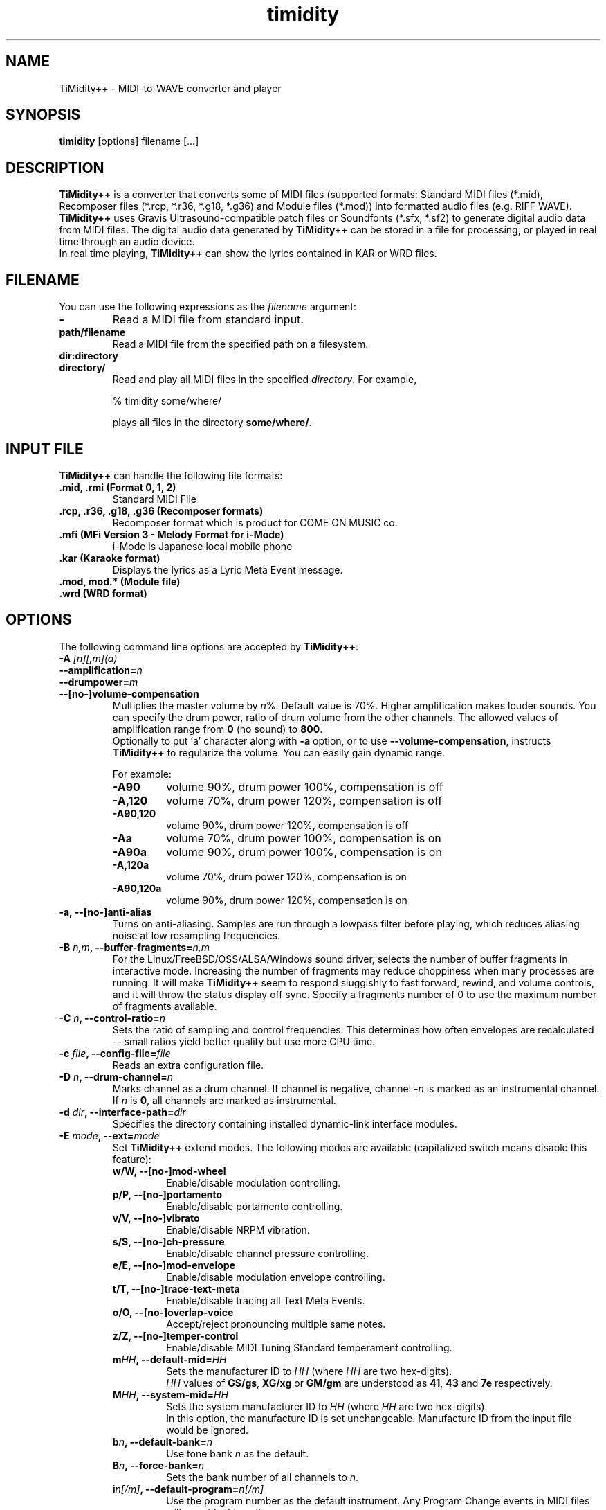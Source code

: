 .TH timidity 1 "April 25 2004" "2.13.0"
.SH NAME
TiMidity++ \- MIDI\-to\-WAVE converter and player
.SH SYNOPSIS
.B timidity
[options] filename [...]
.SH DESCRIPTION
\fBTiMidity++\fP is a converter that converts some of MIDI files
(supported formats: Standard MIDI files (*.mid), Recomposer files
(*.rcp, *.r36, *.g18, *.g36) and Module files (*.mod)) into formatted
audio files (e.g. RIFF WAVE).  \fBTiMidity++\fP uses Gravis
Ultrasound\-compatible patch files or Soundfonts (*.sfx, *.sf2) to
generate digital audio data from MIDI files.  The digital audio data
generated by \fBTiMidity++\fP can be stored in a file for processing,
or played in real time through an audio device.
.br
In real time playing, \fBTiMidity++\fP can show the lyrics contained
in KAR or WRD files.
.SH FILENAME
You can use the following expressions as the \fIfilename\fP argument:
.TP
.B \-
Read a MIDI file from standard input.
.TP
.B path/filename
Read a MIDI file from the specified path on a filesystem.
.TP
.B dir:directory
.br
.ns
.TP
.B directory/
Read and play all MIDI files in the specified \fIdirectory\fP.  For
example,
.sp
% timidity some/where/
.sp
plays all files in the directory \fBsome/where/\fP.
.SH INPUT FILE
\fBTiMidity++\fP can handle the following file formats:
.TP
.B .mid, .rmi (Format 0, 1, 2)
Standard MIDI File
.TP
.B .rcp, .r36, .g18, .g36 (Recomposer formats)
Recomposer format which is product for COME ON MUSIC co.
.TP
.B .mfi (MFi Version 3 \- Melody Format for i\-Mode)
i\-Mode is Japanese local mobile phone
.TP
.B .kar (Karaoke format)
Displays the lyrics as a Lyric Meta Event message.
.TP
.B .mod, mod.* (Module file)
.TP
.B .wrd (WRD format)
.SH OPTIONS
The following command line options are accepted by \fBTiMidity++\fP:
.TP
.BI "\-A " [n][,m](a)
.br
.ns
.TP
.BI \-\-amplification= n
.br
.ns
.TP
.BI \-\-drumpower= m
.br
.ns
.TP
.B \-\-[no\-]volume\-compensation
Multiplies the master volume by \fIn\fP%.  Default value is 70%.
Higher amplification makes louder sounds.  You can specify the drum
power, ratio of drum volume from the other channels.  The allowed
values of amplification range from \fB0\fP (no sound) to \fB800\fP.
.br
Optionally to put `a' character along with \fB\-a\fP option, or to use
\fB\-\-volume\-compensation\fP, instructs \fBTiMidity++\fP to
regularize the volume.  You can easily gain dynamic range.
.sp
For example:
.RS
.TP
.B \-A90
volume 90%, drum power 100%, compensation is off
.TP
.B \-A,120
volume 70%, drum power 120%, compensation is off
.TP
.B \-A90,120
volume 90%, drum power 120%, compensation is off
.TP
.B \-Aa
volume 70%, drum power 100%, compensation is on
.TP
.B \-A90a
volume 90%, drum power 100%, compensation is on
.TP
.B \-A,120a
volume 70%, drum power 120%, compensation is on
.TP
.B \-A90,120a
volume 90%, drum power 120%, compensation is on
.RE
.TP
.B \-a, \-\-[no\-]anti\-alias
Turns on anti-aliasing.  Samples are run through a lowpass filter
before playing, which reduces aliasing noise at low resampling
frequencies.
.TP
.BI "\-B " n,m ", \-\-buffer\-fragments=" n,m
For the Linux/FreeBSD/OSS/ALSA/Windows sound driver, selects the
number of buffer fragments in interactive mode.  Increasing the number
of fragments may reduce choppiness when many processes are running.
It will make \fBTiMidity++\fP seem to respond sluggishly to fast
forward, rewind, and volume controls, and it will throw the status
display off sync.  Specify a fragments number of 0 to use the maximum
number of fragments available.
.TP
.BI "\-C " n ", \-\-control\-ratio=" n
Sets the ratio of sampling and control frequencies.  This determines
how often envelopes are recalculated \-\- small ratios yield better
quality but use more CPU time.
.TP
.BI "\-c " file ", \-\-config\-file=" file
Reads an extra configuration file.
.TP
.BI "\-D " n ", \-\-drum\-channel=" n
Marks channel as a drum channel.  If channel is negative, channel
\-\fIn\fP is marked as an instrumental channel.  If \fIn\fP is
\fB0\fP, all channels are marked as instrumental.
.TP
.BI "\-d " dir ", \-\-interface\-path=" dir
Specifies the directory containing installed dynamic\-link interface
modules.
.TP
.BI "\-E " mode ", \-\-ext=" mode
Set \fBTiMidity++\fP extend modes.  The following modes are available
(capitalized switch means disable this feature):
.RS
.TP
.B w/W, \-\-[no\-]mod\-wheel
Enable/disable modulation controlling.
.TP
.B p/P, \-\-[no\-]portamento
Enable/disable portamento controlling.
.TP
.B v/V, \-\-[no\-]vibrato
Enable/disable NRPM vibration.
.TP
.B s/S, \-\-[no\-]ch\-pressure
Enable/disable channel pressure controlling.
.TP
.B e/E, \-\-[no\-]mod\-envelope
Enable/disable modulation envelope controlling.
.TP
.B t/T, \-\-[no\-]trace\-text\-meta
Enable/disable tracing all Text Meta Events.
.TP
.B o/O, \-\-[no\-]overlap\-voice
Accept/reject pronouncing multiple same notes.
.TP
.B z/Z, \-\-[no\-]temper\-control
Enable/disable MIDI Tuning Standard temperament controlling.
.TP
.BI m HH ", \-\-default\-mid=" HH
Sets the manufacturer ID to \fIHH\fP (where \fIHH\fP are two
hex\-digits).
.br
\fIHH\fP values of \fBGS/gs\fP, \fBXG/xg\fP or \fBGM/gm\fP are
understood as \fB41\fP, \fB43\fP and \fB7e\fP respectively.
.TP
.BI M HH ", \-\-system\-mid=" HH
Sets the system manufacturer ID to \fIHH\fP (where \fIHH\fP are two
hex\-digits).
.br
In this option, the manufacture ID is set unchangeable. Manufacture
ID from the input file would be ignored.
.TP
.BI b n ", \-\-default\-bank=" n
Use tone bank \fIn\fP as the default.
.TP
.BI B n ", \-\-force\-bank=" n
Sets the bank number of all channels to \fIn\fP.
.TP
.BI i n[/m] ", \-\-default\-program=" n[/m]
Use the program number as the default instrument.  Any Program Change
events in MIDI files will override this option.
.br
If \fIn\fP is followed by \fI/m\fP the default program number of the
channel \fIm\fP is specified by \fIn\fP.
.TP
.BI I n[/m] ", \-\-force\-program=" n[/m]
Similar to \fB\-Ei\fP but this ignores all program changes.
.TP
.BI "F " args
For effects.  See below.  In \fIargs\fP option, you can specify
following effect options:
.RS
.TP
.BI delay= (d|l|r|b)[,msec] ", \-\-delay=" (d|l|r|b)[,msec]
Sets delay type.
.RS
.TP
.B d, 0
Disabled delay effect.
.TP
.B l, 1
Left delay.
.TP
.B r, 2
Right delay.
.TP
.B b, 3
Swap left & right.
.LP
Optional \fImsec\fP is the delay time.
.RE
.TP
.BI chorus= (d|n|s)[,level] ", \-\-chorus=" (d|n|s)[,level]
.RS
.TP
.B d, 0
Disable this effect.
.TP
.B n, 1
Enable MIDI chorus effect control.
.TP
.B s, 2
Surround sound, chorus detuned to a lesser degree (default).
.LP
The optional parameter \fIlevel\fP specifies the chorus level \fB0\fP
to \fB127\fP.
.RE
.TP
.BI reverb= (d|n|g)[,level] ", \-\-reverb=" (d|n|g)[,level]
.TP
.BI reverb= (f|G)[,level,scaleroom,offsetroom,predelay]
.TP
.BI "\-\-reverb=" (f|G)[,level,scaleroom,offsetroom,predelay]
.RS
.TP
.B d, 0
Disable MIDI reverb effect control.
.TP
.B n, 1
Enable MIDI reverb effect control.  This effect is only available in
stereo.
.TP
.B g, 2
Global reverb effect.
.TP
.B f, 3
Freeverb MIDI reverb effect control (default).
.TP
.B G, 4
Global Freeverb effect.
.LP
The optional parameter \fIlevel\fP specifies the reverb level \fB0\fP
to \fB127\fP.
.br
For Freeverb effect, additional parameters \fIscaleroom\fP,
\fIoffsetroom\fP and \fIpredelay\fP can be specified.
\fIscaleroom\fP and \fIoffsetroom\fP specify variables for the room
size calculated as
.br
roomsize = C * \fIscaleroom\fP + \fIoffsetroom\fP
.br
where C is the reverberation character.
\fIpredelay\fP specifies the factor for pre-delay time of
reverberation in percent.
Any of the optional parameters can be omitted.
Default values are \fB0.28\fP, \fB0.7\fP and \fB100\fP respectively.
.RE
.TP
.BI vlpf= (d|c|m) ", \-\-voice\-lpf=" (d|c|m)
.RS
.TP
.B d, 0
Disable LPF effect.
.TP
.B c, 1
Chamberlin resonant LPF (12dB/oct) (default).
.TP
.B m, 2
Moog resonant low\-pass VCF (24dB/oct)
.RE
.TP
.BI ns= n ", \-\-noise\-shaping=" n
Enable the \fIn\fP th degree noiseshaping filter.  The distortion at
decay stage is improved, but the noise on human auditory feeling
increases because it shifts to a high frequency.  In case of 8\-bit
linear encoding, valid values of \fIn\fP are in the interval from
\fB0\fP (min) to \fB4\fP (max).  Default value is \fB4\fP.  In case of
16\-bit linear encoding, valid values of n are in the interval from
\fB0\fP to \fB4\fP.  According to the value, it works as following.
Default value is \fB4\fP.
.RS
.TP
.B 0
No noise shaping.
.TP
.B 1
Traditional noise shaping.
.TP
.B 2
Overdrive-like soft-clipping + new noise shaping.
.TP
.B 3
Tube-amplifier-like soft-clipping + new noise shaping.
.TP
.B 4
New noise shaping.
.RE
.TP
.BI resamp= (d|l|c|L|n|g) ", \-\-resample=" (d|l|c|L|n|g)
.RS
.TP
.B d, 0
No interpolation.
.TP
.B l, 1
Linear interpolation.
.TP
.B c, 2
Cubic spline interpolation.
.TP
.B L, 3
Lagrange method.
.TP
.B n, 4
Newton polynomial interpolation.
.TP
.B g, 5
Modified Gauss effect (default).
.LP
This option affects the behavior of \fB\-N\fP option.
.RE
.RE
.RE
.TP
.B \-e, \-\-evil
Make \fBTiMidity++\fP evil.  For the Win32 version, this increases the
task priority by one.  It can give better playback when you switch
tasks at the expense of slowing all other tasks down.
.TP
.B \-F, \-\-[no\-]fast\-panning
Turns on fast panning to accommodate MIDI pieces that expect panning
adjustments to affect notes that are already playing.  Some files that
don't expect this have a habit of flipping balance rapidly between
left and right, which can cause severe popping when the \fB\-F\fP flag
is used.
.br
In the current version of \fBTiMidity++\fP this option is a toggle.
.TP
.B \-f, \-\-[no\-]fast\-decay
Toggles fast envelopes.  This option makes \fBTiMidity++\fP faster but
the release time of the notes are shortened.
.TP
.BI "\-G " begin1-end1[,begin2-end2,...](m)
.br
.ns
.TP
.BI \-\-segment= begin1-end1[,begin2-end2,...](m)
Play just sub-segment(s) specified by comma separated time segments.
.br
Each time segment defined by dash separated time values of:
\fIbegin\fP-\fIend\fP - defaulted to \fB0-infinity\fP.
Playing from \fIbegin\fP to \fIend\fP.
.sp
Time format: \fI[<minutes>:]<seconds>[.<milliseconds>]\fP
.sp
To put `m' character along with the option treats it as measure and
beat instead of seconds.
.sp
Time format: \fI<measure>[.<beat>]\fP (measure and beat are one-origin)
.sp
For example:
.RS
.TP
.B \-G12-1:00.500
Skip 12 seconds and stop at 1 minute and half a second.
.TP
.B \-G-5,2:00-
Play the initial 5 seconds, then skip to 2 minutes from start and play
till end.
.TP
.B \-G11.4-20m -G4:00-
Play from the 4th beat in the 11th measure to the 20th measure, then
skip to 4 minutes from start and play till end.
.RE
.TP
.BI "\-g " sec ", \-\-spectrogram=" sec
Open the Sound\-Spectrogram window.  This option is activated if the
system has support for the X Window System.
.TP
.BI "\-H " n ", \-\-force\-keysig=" n
Specify the number of key signature.  MIDI file is performed with
transposition to the key of the number of sharp (when \fIn\fP is
positive) or flat (when \fIn\fP is negative).  Valid values of \fIn\fP
are in the interval from \fB\-7\fP to \fB7\fP.  For example, if \fIn\fP
is \fB1\fP, MIDI file with any tonality will be performed transposing
to \fB1\fP flat (i.e., F major or D minor).  Therefore, it is
convenient to use for the accompaniment when practicing a musical
instrument by the tonality which is easy to perform.
.TP
.B \-h, \-\-help
Show the help message.
.TP
.BI "\-i " mode ", \-\-interface=" mode
.br
.ns
.TP
.BI \-\-realtime\-priority= n
.br
.ns
.TP
.BI \-\-sequencer\-ports= n
Selects the user interfaces from the compiled\-in alternatives.
\fImode\fP must be begun with one of the supported interface
identifiers.  Run \fBTiMidity++\fP with the \fB\-h\fP option to see a
list.
.br
For ALSA sequencer interface, optionally to use
\fB\-\-realtime\-priority\fP, set the realtime priority by \fIn\fP,
and to use \fB\-\-sequencer\-ports\fP, set the number of opened
sequencer ports.  Default value is \fB4\fP.
.br
The following identifiers may be available:
.RS
.TP
.B \-id
dumb interface
.TP
.B \-in
ncurses interface
.TP
.B \-is
S\-Lang interface
.TP
.B \-ia
X Athena Widget interface
.TP
.B \-ik
Tcl/Tk interface
.TP
.B \-im
Motif interface
.TP
.B \-iT
vt100 interface
.TP
.B \-ie
Emacs interface
.br
(use ``M\-x timidity'' in Emacs)
.TP
.B \-ii
skin interface
.br
Environment variable \fBTIMIDITY_SKIN\fP must be set to the path of
the skin data (compressed data are also supported).
.TP
.B \-ig
GTK+ interface
.TP
.B \-ir
Launch \fBTiMidity++\fP as MIDI server.
.TP
.B \-iA
Launch \fBTiMidity++\fP as ALSA sequencer client.
.TP
.B \-iW
Windows synthesizer interface
.TP
.B \-iw
Windows GUI interface
.TP
.B \-iP
PortMIDI synthesizer interface
.TP
.B \-ip
UMP interface
.TP
.B Interface options
Option characters may be added immediately after the interface
identifier.  The following options are recognized:
.RS
.TP
.BI "v, \-\-verbose=" n
Increases verbosity level.  This option is cumulative.
.TP
.BI "q, \-\-quiet=" n
Decreases verbosity level.  This option is cumulative.
.TP
.B t, \-\-[no\-]trace
Toggles trace mode.  In trace mode, \fBTiMidity++\fP attempts to
display its current state in real time.  For the Linux sound driver,
this is accomplished through the use of short DMA buffer fragments,
which can be tuned via the \fB\-B\fP option.
.TP
.B l, \-\-[no\-]loop
Loop playing (some interfaces ignore this option)
.TP
.B r, \-\-[no\-]random
Randomize file list arguments before playing
.TP
.B s, \-\-[no\-]sort
Sort file list arguments before playing
.TP
.B D, \-\-[no\-]background
Daemonize \fBTiMidity++\fP in background (for alsaseq only)
.RE
.RE
.TP
.B \-j, \-\-[no\-]realtime\-load
Enable the loading of patch files during play.
.TP
.BI "\-K " n ", \-\-adjust\-key=" n
Adjusts key (i.e., transposes the song) by \fIn\fP half tones.  Ranges
from \fB\-24\fP to \fB24\fP.
.TP
.BI "\-k " msec ", \-\-voice\-queue=" msec
Specify audio queue time limit to reduce voices.  If the remaining
audio buffer is less than \fImsec\fP milliseconds, \fBTiMidity++\fP
tries to kill some voices.  This feature makes it possible to play
complicated MIDI files on slow CPUs.  Setting \fImsec\fP to zero tells
\fBTiMidity++\fP to never remove any voices.
.TP
.BI "\-L " path ", \-\-patch\-path=" path
Adds \fIpath\fP to the library path.  Patch, configuration, and MIDI
files are searched along this path.  Directories added last will be
searched first.  Note that the current directory is always searched
first before the library path.
.TP
.BI "\-M " name ", \-\-pcm\-file=" name
\fBTiMidity++\fP can play a PCM file instead of a MIDI file.  If
``auto'' is specified, \fBTiMidity++\fP tries to open foo.mid.wav or
foo.mid.aiff when playing foo.mid.  If ``none'' is specified, this
feature is disabled.  Otherwise just plays \fIname\fP.
.TP
.BI "\-m " msec ", \-\-decay\-time=" msec
Modify envelope volume decay time.  \fImsec\fP is the minimum number
of milliseconds to sustain a sustained note.
.RS
.TP
.BI \-m 0
Disable sustain ramping, causes constant volume sustains (default).
.TP
.BI \-m 1
Effectively behaves as if all sustains are ignored, volume ramping is
the same as normal stage 3.
.TP
.BI \-m 3000
A note at full volume will decay for \fB3\fP seconds once it begins to
be sustained (assuming the regular stage 3 rate would not cause it to
decay even longer).  Softer notes will of course die sooner.
.RE
.TP
.BI "\-N " n ", \-\-interpolation=" n
Sets interpolation parameter.  This option depends on the
\fB\-EFresamp\fP option's value.
.RS
.TP
.B cspline, lagrange
Toggles 4\-point linear interpolation (default is on).
.TP
.B newton
\fIn\fP point interpolation using Newton polynomials.  \fIn\fP must be
an odd number from \fB1\fP to \fB57\fP.
.TP
.B gauss
\fIn\fP+1 point modified Gauss interpolation.  Ranges \fB0\fP
(disable) to \fB34\fP (max), default to \fB25\fP.
.LP
In either way, linear interpolation is used if audio queue < 99%.
.RE
.TP
.BI "\-O " mode ", \-\-output\-mode=" mode
.br
.ns
.TP
.B \-\-flac\-verify
.br
.ns
.TP
.BI \-\-flac\-padding= n
.br
.ns
.TP
.BI \-\-flac\-complevel= n
.br
.ns
.TP
.B \-\-oggflac
.br
.ns
.TP
.BI \-\-speex\-quality= n
.br
.ns
.TP
.B \-\-speex\-vbr
.br
.ns
.TP
.BI \-\-speex\-abr= n
.br
.ns
.TP
.B \-\-speex\-vad
.br
.ns
.TP
.B \-\-speex\-dtx
.br
.ns
.TP
.BI \-\-speex\-complexity= n
.br
.ns
.TP
.BI \-\-speex\-nframes= n
Selects the output mode from the compiled\-in alternatives.
\fImode\fP must begin with one of the supported output mode
identifiers.  Run \fBTiMidity++\fP with the \fB\-h\fP option to see
the list.
.br
Special in Ogg FLAC output mode, verifying generated data (will be a
bit slower), the size of header padding (default is 4096), the
compression level (0 to 8) (default is 5), and enabling OggFLAC stream
can be specified by \fB\-\-flac\-verify\fP, \fB\-\-flac\-padding\fP,
\fB\-\-flac\-complevel\fP and \fB\-\-oggflac\fP options respectively.
.br
Special in Ogg Speex output mode, the compression quality (0 to 10)
(default is 8), Enabling VBR output, enabling ABR output and setting
the ratio to n, enabling VAD (voice activity detection), enabling DTX
(discontinuous transmission), the encoding complexity (0 to 10)
(default is 3), and frames in a single Ogg packet (0 to 10) (default
is 1) can be specified by \fB\-\-speex\-quality\fP,
\fB\-\-speex\-vbr\fP, \fB\-\-speex\-abr\fP, \fB\-\-speex\-vad\fP,
\fB\-\-speex\-dtx\fP, \fB\-\-speex\-complexity\fP and
\fB\-\-speex\-nframes\fP options respectively.
.br
The following identifiers are available in all versions:
.RS
.TP
.B \-Od
Outputs via OSS dsp device (default)
.TP
.B \-Os
Output to ALSA
.TP
.B \-Or
Generate raw waveform data.  All format options are supported.  Common
formats include:
.RS
.TP
.B \-OrU
u\-Law
.TP
.B \-Or1sl
16\-bit signed linear PCM
.TP
.B \-Or8ul
8\-bit unsigned linear PCM
.RE
.TP
.B \-Ou
Generate Sun Audio (au) data
.TP
.B \-Oa
Generate AIFF data
.TP
.B \-Ow
Generate RIFF WAVE format output.  If output is directed to a
non\-seekable file, or if \fBTiMidity++\fP is interrupted before
closing the file, the file header will contain 0xffffffff in the RIFF
and data block length fields.  The popular sound conversion utility
sox is able to read such malformed files, so you can pipe data
directly to sox for on\-the\-fly conversion to other formats.
.TP
.B \-Ol
List MIDI events
.TP
.B \-OM
MOD \-> MIDI conversion
.TP
.B \-Op
PortAudio
.TP
.B \-Oj
JACK
.TP
.B \-OR
aRts
.TP
.B \-OA
Alib
.TP
.B \-Ov
Ogg Vorbis
.TP
.B \-OF
Ogg FLAC
.TP
.B \-OS
Ogg Speex
.TP
.B \-OO
libao
.TP
.B Format options
Option characters may be added immediately after the mode identifier
to change the output format.  The following options are recognized:
.RS
.TP
.B S, \-\-output\-stereo
Stereo
.TP
.B M, \-\-output\-mono
Monophonic
.TP
.B s, \-\-output\-signed
Signed output
.TP
.B u, \-\-output\-unsigned
Unsigned output
.TP
.B 1, \-\-output\-16bit
16\-bit sample width
.TP
.B 2, \-\-output\-24bit
24\-bit sample width
.TP
.B 8, \-\-output\-8bit
8\-bit sample width
.TP
.B l, \-\-output\-linear
Linear encoding
.TP
.B U, \-\-output\-ulaw
u\-Law (8\-bit) encoding
.TP
.B A, \-\-output\-alaw
A\-Law encoding
.TP
.B x, \-\-[no\-]output\-swab
Byte\-swapped output
.LP
Note that some options have no effect on some modes.  For example, you
cannot generate a byte\-swapped RIFF WAVE file, or force uLaw output
on a Linux PCM device.
.RE
.RE
.TP
.BI "\-o " file ", \-\-output\-file=" file
Place output on \fIfile\fP, which may be a file, device, or HP\-UX
audio server, depending on the output mode selected with the \fB\-O\fP
option.  The special filename `\-' causes output to be placed on
stdout.
.TP
.BI "\-P " file ", \-\-patch\-file=" file
Use patch file for all programs.
.TP
.BI "\-p " [n](a)
.br
.ns
.TP
.BI \-\-polyphony= n
.br
.ns
.TP
.B \-\-[no\-]polyphony\-reduction
Sets polyphony (maximum number of simultaneous voices) to \fIn\fP.
.br
Optionally to put `a' character along with \fB\-p\fP option, or to use
\fB\-\-polyphony\-reduction\fP, instructs \fBTiMidity++\fP to enable
automatic polyphony reduction algorithm.
.TP
.BI "\-Q " n[,...](t)
.br
.ns
.TP
.BI \-\-mute= n[,...]
.br
.ns
.TP
.BI \-\-temper\-mute= n[,...]
Cause channel \fIn\fP to be quiet.  \fIn\fP can carry out package
specification by `,'.  If \fIn\fP is \fB0\fP, all channels are turned
off.  Continuously, specifying \-\fIn\fP, channel \fIn\fP is turned
back on.
.br
On the other hand, to put `t' character after \fB\-Q\fP option or to
use \fB\-\-temper\-mute\fP describes temperament mute.  This mutes
channels of specific temperament type \fIn\fP.  For preset
temperament, \fIn\fP can range \fB0\fP to \fB3\fP.  For user\-defined
temperament, \fIn\fP can range \fB4\fP to \fB7\fP.
.TP
.BI "\-q " sec/n ", \-\-audio\-buffer=" sec/n
Specify audio buffer in seconds.  \fIsec\fP maximum size of buffer,
\fIn\fP percentage filled at the beginning (default is \fB5.0/100\fP)
(size of 100% equals the whole device buffer size).
.TP
.BI "\-R " msec
Enables Pseudo Reverb Mode.  It sets every instrument's release to
\fImsec\fP ms.  If \fImsec\fP is \fB0\fP, \fImsec\fP is set to
\fB800\fP (default).
.TP
.BI "\-S " n ", \-\-cache\-size=" n
Sets the re\-sample cache size to \fIn\fP bytes.  If \fIn\fP equals
\fB0\fP any sample caches are disabled.  The default value of
\fIn\fP is \fB2097152\fP (2MB).
.TP
.BI "\-s " freq ", \-\-sampling\-freq=" freq
Sets the resampling frequency (Hz or kHz).  Not all sound devices are
capable of all frequencies \-\- an approximate frequency may be
selected, depending on the implementation.
.TP
.BI "\-T " n ", \-\-adjust\-tempo=" n
Adjust tempo to \fIn\fP%; \fB120\fP play MOD files with an NTSC
Amiga's timing.
.TP
.BI "\-t " code ", \-\-output\-charset=" code
Sets output coding of Japanese text.  Possible values of \fIcode\fP
are:
.RS
.TP
.B auto
determined by the LANG environment variable.
.TP
.B ascii
Translates non\-ASCII code to period.
.TP
.B nocnv
No conversion.
.TP
.B 1251
Convert from windows\-1251 to koi8\-r.
.TP
.B euc
Outputs EUC (Japan) coding.
.TP
.B jis
Outputs JIS coding.
.TP
.B sjis
Outputs SJIS coding.
.RE
.TP
.B \-U, \-\-[no\-]unload\-instruments
Unload all instruments from memory between MIDI files.  This can
reduce memory requirements when playing many files in succession.
.TP
.BI "\-V " power ", \-\-volume\-curve=" power
Set the power of volume curve.  The total amplification becomes
volume^\fIpower\fP.  \fB0\fP (default) uses the regular tables.  Any
non\-zero value causes all midi to use the new user defined
velocity/volume/expression curve (linear: \fB1\fP, ideal:
~\fB1.661\fP, GS: ~\fB2\fP).
.TP
.B \-v, \-\-version
Show the version string
.TP
.BI "\-W " mode ", \-\-wrd=" mode
Play WRD file.
.sp
Allowed values of \fImode\fP are:
.RS
.TP
.B x
X Window System mode
.TP
.B w
Windows console mode
.TP
.B t
TTY mode
.TP
.B d
Dumb mode (outputs WRD events directory)
.TP
.B \-
do not trace WRD
.TP
.B R[opts]
Sets WRD options:
.RS
.TP
.BI a1= b1 ,a2= b2 ,...
Sets the WRD options.  \fBan\fP is the name of option and \fIbn\fP is
the value.
.TP
.BI d= n
Emulates timing (@WAIT, @WMODE) bugs of the original MIMPI player.
The emulation levels are:
.RS
.TP
.BI \-WRd= 0
do not emulate any bugs of MIMPI
.TP
.BI \-WRd= 1
only emulate some bugs (default)
.TP
.BI \-WRd= 2
emulate all known bugs
.RE
.TP
.BI F= file
Use \fIfile\fP as WRD file only no file matching *.wrd is found.
.TP
.BI f= file
Uses \fIfile\fP as WRD file.
.RE
.LP
WRD mode must also use trace mode (option \fB\-i?t\fP) or
the timing of the WRD events will be terrible.
.RE
.TP
.BI "\-w " mode ", \-\-rcpcv\-dll=" mode
Extended mode for MS Windows.  The following options are available:
.RS
.TP
.BI "\-w " r
Use rcpcv.dll to play RCP/R36 files.
.TP
.BI "\-w " R
Do not use rcpcv.dll (default).
.RE
.TP
.BI "\-x " str ", \-\-config\-string=" str
Configure \fBTiMidity++\fP with \fIstr\fP.  The format of \fIstr\fP is
the same as \fBtimidity.cfg\fP.
.sp
For example:
.br
\fB\-x'bank 0\\n0 violin.pat'\fP
.br
Sets the instrument number 0 to violin.
.br
Character `\\' (Ascii 0x5c) in the \fIstr\fP is treated as escape
character like in C literals.  For example \fB\\n\fP is treated as
carriage return.
.TP
.BI "\-Z " file ", \-\-freq\-table=" file
Cause the table of frequencies to be read from \fIfile\fP.  This is
useful to define a tuning different from 12\-equal temperament.  If
``pure'' is specified, TiMidity++ plays in trial pure intonation.
.RS
.TP
.BI \-Zpure [n(m)] ", \-\-pure\-intonation=" [n(m)]
Play in trial pure intonation by Key Signature meta\-event in the MIDI
file.  You can specify the initial keysig by hand, in case the MIDI
file does not contains the meta\-event.  Optionally, \fIn\fP is the
number of key signature.  In case of sharp, \fIn\fP is positive.  In
case of flat, \fIn\fP is negative.  Valid values of \fIn\fP are in the
interval from \fB\-7\fP to \fB7\fP.  In case of minor mode, you should
put `m' character along with \fB\-Zpure\fP option.
.RE
.TP
.BI \-\-module= n
Simulate behavior of specific synthesizer module as much as possible.
For the moment, the value of \fIn\fP defined is as follows:
.RS
.TP
.B 0
\fBTiMidity++\fP Default
.TP
.B 1
Roland SC\-55
.TP
.B 2
Roland SC\-88
.TP
.B 3
Roland SC\-88Pro
.TP
.B 4
Roland SC\-8850
.TP
.B 5\-15
Reserved for GS family
.TP
.B 16
YAMAHA MU\-50
.TP
.B 17
YAMAHA MU\-80
.TP
.B 18
YAMAHA MU\-90
.TP
.B 19
YAMAHA MU\-100
.TP
.B 20\-31
Reserved for XG family
.TP
.B 32
SoundBlaster Live!
.TP
.B 33
SoundBlaster Audigy
.TP
.B 34\-111
Reserved for other synthesizer modules
.TP
.B 112
\fBTiMidity++\fP Special 1
.TP
.B 113\-126
Reserved for \fBTiMidity++\fP specification purposes
.TP
.B 127
\fBTiMidity++\fP Debug
.RE
.SH SEE ALSO
sf2text(1), timidity.cfg(5)
.SH COPYRIGHT
Copyright (C) 1999\-2004 Masanao Izumo <iz@onicos.co.jp>
.br
Copyright (C) 1995 Tuukka Toivonen <tt@cgs.fi>
.LP
The original version was developed by Tuukka Toivonen <tt@cgs.fi>
until the release of TiMidity\-0.2i.  His development was discontinued
because of his being busy with work.
.LP
This program is free software; you can redistribute it and/or modify
it under the terms of the \fIGNU General Public License\fP as
published by the Free Software Foundation; either version 2 of the
License, or (at your option) any later version.
.LP
This program is distributed in the hope that it will be useful, but
WITHOUT ANY WARRANTY; without even the implied warranty of
MERCHANTABILITY or FITNESS FOR A PARTICULAR PURPOSE.  See the \fIGNU
General Public License\fP for more details.
.LP
You should have received a copy of the GNU General Public License
along with this program; if not, write to the Free Software
Foundation, Inc., 59 Temple Place, Suite 330, Boston, MA 02111\-1307
USA
.SH AVAILABILITY
The latest release is available on the \fBTiMidity++\fP Page,
.LP
URL https://sourceforge.net/projects/timidity/
.SH BUGS
Eats more CPU time than a small CPU\-time\-eating animal.
.LP
This man page was translated from Japanese to English by me with
poor English skill :\-)
.SH AUTHORS
.TP
.B Version 0.2i and earlier:
Tuukka Toivonen <tt@cgs.fi>
.br
Vincent Pagel <pagel@loria.fr>
.br
Takashi Iwai <tiwai@suse.de>
.br
Davide Moretti <dave@rimini.com>
.br
Chi Ming HUNG <cmhung@insti.physics.sunysb.edu>
.br
Riccardo Facchetti <riccardo@cdc8g5.cdc.polimi.it>
.TP
.B TiMidity++:
IZUMO Masanao <iz@onicos.co.jp>
.br
HARADA Tomokazu <harada@prince.pe.u\-tokyo.ac.jp>
.br
YAMATE Keiichirou <keiich\-y@is.aist\-nara.ac.jp>
.br
KIRYU Masaki <mkiryu@usa.net>
.br
AOKI Daisuke <dai@y7.net>
.br
MATSUMOTO Shoji <shom@i.h.kyoto\-u.ac.jp>
.br
KOYANAGI Masaaki <koyanagi@okilab.oki.co.jp>
.br
IMAI Kunihiko <imai@leo.ec.t.kanazawa\-u.ac.jp>
.br
NOGAMI Takaya <t\-nogami@happy.email.ne.jp>
.br
WATANABE Takanori <takawata@shidahara1.planet.kobe\-u.ac.jp>
.br
TAKEKAWA Hiroshi <sian@big.or.jp>
.br
NAGANO Daisuke <breeze.nagano@nifty.ne.jp>
.br
KINOSHITA kosuke <kino@krhm.jvc\-victor.co.jp>
.br
SHIGEMURA Norikatsu <nork@ninth\-nine.com>
.br
YAMAHATA Isaku <yamahata@kusm.kyoto\-u.ac.jp>
.br
ARAI Yoshishige <ryo2@on.rim.or.jp>
.br
Glenn Trigg <ggt@netspace.net.au>
.br
Tim Allen <thristian@usa.net>
.br
Michael Haardt <michael@moria.de>
.br
Eric A. Welsh <ewelsh@ccb.wustl.edu>
.br
Paolo Bonzini <bonzini@gnu.org>
.br
KIMOTO Masahiko <kimoto@ohnolab.org>
.br
IWAI Takashi <tiwai@suse.de>
.br
Saito <saito2@digitalme.com>
.br
SATO Kentaro <kentaro@ps.catv.ne.jp>
.br
TAMUKI Shoichi <tamuki@linet.gr.jp>
.br
URABE Shohei <root@mput.dip.jp>
.br
SUENAGA Keishi <s_keishi@mutt.freemail.ne.jp>
.br
SUZUKI Koji <k@kekyo.net>
.LP
(titles omitted and an order different)
.LP
and other many people sends information and bug\-fix codes.
.LP
The English version of this man page was written by NAGANO Daisuke
<breeze.nagano@nifty.ne.jp>.
.LP
Now, TAMUKI Shoichi <tamuki@linet.gr.jp> and URABE Shohei
<root@mput.dip.jp> are maintaining the man page.
.br
If you have any comments or suggestions or complaints :) about this
man page, please tell us it.
